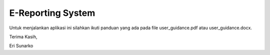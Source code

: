 ###################
E-Reporting System
###################

Untuk menjalankan aplikasi ini silahkan ikuti panduan yang ada pada file user_guidance.pdf atau user_guidance.docx.

Terima Kasih,

Eri Sunarko